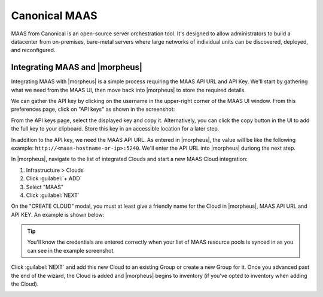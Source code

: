 Canonical MAAS
--------------

MAAS from Canonical is an open-source server orchestration tool. It's designed to allow administrators to build a datacenter from on-premises, bare-metal servers where large networks of individual units can be discovered, deployed, and reconfigured.

Integrating MAAS and |morpheus|
^^^^^^^^^^^^^^^^^^^^^^^^^^^^^^^

Integrating MAAS with |morpheus| is a simple process requiring the MAAS API URL and API Key. We'll start by gathering what we need from the MAAS UI, then move back into |morpheus| to store the required details.

We can gather the API key by clicking on the username in the upper-right corner of the MAAS UI window. From this preferences page, click on "API keys" as shown in the screenshot:

.. image:: /images/integration_guides/clouds/maas/1prefPage.png

From the API keys page, select the displayed key and copy it. Alternatively, you can click the copy button in the UI to add the full key to your clipboard. Store this key in an accessible location for a later step.

.. image:: /images/integration_guides/clouds/maas/2maasApi.png

In addition to the API key, we need the MAAS API URL. As entered in |morpheus|, the value will be like the following example: ``http://<maas-hostname-or-ip>:5240``. We'll enter the API URL into |morpheus| duriong the next step.

In |morpheus|, navigate to the list of integrated Clouds and start a new MAAS Cloud integration:

#. Infrastructure > Clouds
#. Click :guilabel:`+ ADD`
#. Select "MAAS"
#. Click :guilabel:`NEXT`

On the "CREATE CLOUD" modal, you must at least give a friendly name for the Cloud in |morpheus|, MAAS API URL and API KEY. An example is shown below:

.. image:: /images/integration_guides/clouds/maas/3createCloud.png
  :width: 50%

.. TIP:: You'll know the credentials are entered correctly when your list of MAAS resource pools is synced in as you can see in the example screenshot.

Click :guilabel:`NEXT` and add this new Cloud to an existing Group or create a new Group for it. Once you advanced past the end of the wizard, the Cloud is added and |morpheus| begins to inventory (if you've opted to inventory when adding the Cloud).

.. image:: /images/integration_guides/clouds/maas/4cloudDetail.png
